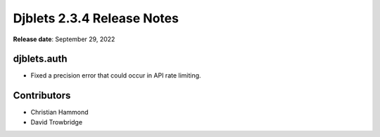 .. default-intersphinx:: django1.11 djblets2.x


===========================
Djblets 2.3.4 Release Notes
===========================

**Release date**: September 29, 2022


djblets.auth
============

* Fixed a precision error that could occur in API rate limiting.


Contributors
============

* Christian Hammond
* David Trowbridge
